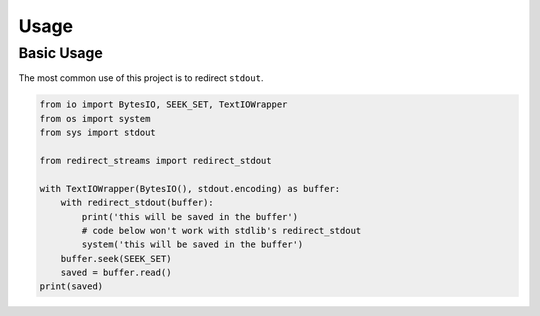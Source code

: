 Usage
=====

Basic Usage
-----------

The most common use of this project is to redirect ``stdout``.

.. code:: python

    from io import BytesIO, SEEK_SET, TextIOWrapper
    from os import system
    from sys import stdout

    from redirect_streams import redirect_stdout

    with TextIOWrapper(BytesIO(), stdout.encoding) as buffer:
        with redirect_stdout(buffer):
            print('this will be saved in the buffer')
            # code below won't work with stdlib's redirect_stdout
            system('this will be saved in the buffer')
        buffer.seek(SEEK_SET)
        saved = buffer.read()
    print(saved)
